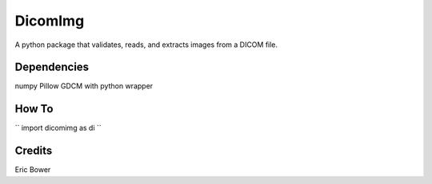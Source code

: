 
DicomImg
========

A python package that validates, reads, and extracts images from a DICOM file.

Dependencies 
--------
numpy
Pillow
GDCM with python wrapper

How To
--------

``
import dicomimg as di
``

Credits
--------

Eric Bower